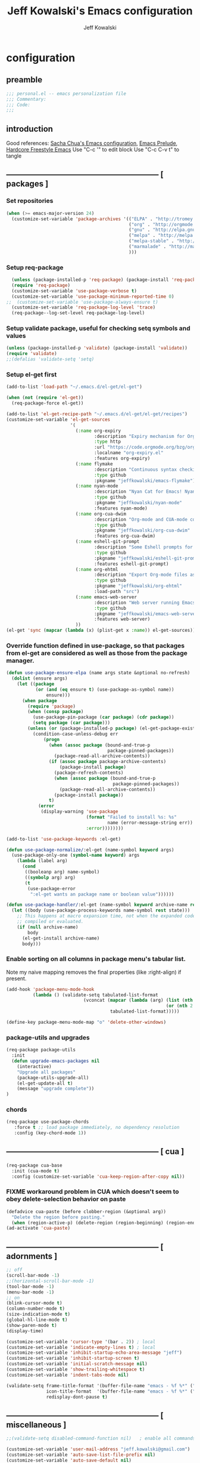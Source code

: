 #+TITLE: Jeff Kowalski's Emacs configuration
#+AUTHOR: Jeff Kowalski
#+PROPERTY: header-args :tangle yes :comments org
#+OPTIONS: toc:4 h:4
* configuration
** preamble
#+BEGIN_SRC emacs-lisp :comments no :padline no
  ;;; personal.el -- emacs personalization file
  ;;; Commentary:
  ;;; Code:
  ;;;
#+END_SRC
** introduction
Good references: [[https://github.com/sachac/.emacs.d/blob/gh-pages/Sacha.org][Sacha Chua's Emacs configuration]], [[https://github.com/bbatsov/prelude][Emacs Prelude]], [[http://doc.rix.si/org/fsem.html][Hardcore Freestyle Emacs]]
Use "C-c '" to edit block
Use "C-c C-v t" to tangle
** ----------------------------------------------------------- [ packages ]
*** Set repositories
#+BEGIN_SRC emacs-lisp
  (when (>= emacs-major-version 24)
    (customize-set-variable 'package-archives '(("ELPA" . "http://tromey.com/elpa/")
                                                ("org" . "http://orgmode.org/elpa/")
                                                ("gnu" . "http://elpa.gnu.org/packages/")
                                                ("melpa" . "http://melpa.org/packages/")
                                                ("melpa-stable" . "http://stable.melpa.org/packages/")
                                                ("marmalade" . "http://marmalade-repo.org/packages/")
                                                )))
#+END_SRC
*** Setup req-package
#+BEGIN_SRC emacs-lisp
  (unless (package-installed-p 'req-package) (package-install 'req-package))
  (require 'req-package)
  (customize-set-variable 'use-package-verbose t)
  (customize-set-variable 'use-package-minimum-reported-time 0)
;;  (customize-set-variable 'use-package-always-ensure t)
  (customize-set-variable 'req-package-log-level 'trace)
  (req-package--log-set-level req-package-log-level)
#+END_SRC
*** Setup validate package, useful for checking setq symbols and values
#+BEGIN_SRC emacs-lisp
  (unless (package-installed-p 'validate) (package-install 'validate))
  (require 'validate)
  ;;(defalias 'validate-setq 'setq)
#+END_SRC
*** Setup el-get first
#+BEGIN_SRC emacs-lisp
  (add-to-list 'load-path "~/.emacs.d/el-get/el-get")

  (when (not (require 'el-get))
    (req-package-force el-get))

  (add-to-list 'el-get-recipe-path "~/.emacs.d/el-get/el-get/recipes")
  (customize-set-variable 'el-get-sources
                          '(
                            (:name org-expiry
                                   :description "Expiry mechanism for Org entries"
                                   :type http
                                   :url "https://code.orgmode.org/bzg/org-mode/raw/master/contrib/lisp/org-expiry.el"
                                   :localname "org-expiry.el"
                                   :features org-expiry)
                            (:name flymake
                                   :description "Continuous syntax checking for Emacs"
                                   :type github
                                   :pkgname "jeffkowalski/emacs-flymake")
                            (:name nyan-mode
                                   :description "Nyan Cat for Emacs! Nyanyanyanyanyanyanyanyanyan!"
                                   :type github
                                   :pkgname "jeffkowalski/nyan-mode"
                                   :features nyan-mode)
                            (:name org-cua-dwim
                                   :description "Org-mode and CUA-mode compatibility layer"
                                   :type github
                                   :pkgname "jeffkowalski/org-cua-dwim"
                                   :features org-cua-dwim)
                            (:name eshell-git-prompt
                                   :description "Some Eshell prompts for Git users"
                                   :type github
                                   :pkgname "jeffkowalski/eshell-git-prompt"
                                   :features eshell-git-prompt)
                            (:name org-ehtml
                                   :description "Export Org-mode files as editable web pages"
                                   :type github
                                   :pkgname "jeffkowalski/org-ehtml"
                                   :load-path "src")
                            (:name emacs-web-server
                                   :description "Web server running Emacs Lisp handlers"
                                   :type github
                                   :pkgname "jeffkowalski/emacs-web-server"
                                   :features web-server)
                            ))
  (el-get 'sync (mapcar (lambda (x) (plist-get x :name)) el-get-sources))
#+END_SRC

*** Override function defined in use-package, so that packages from el-get are considered as well as those from the package manager.
#+BEGIN_SRC emacs-lisp
  (defun use-package-ensure-elpa (name args state &optional no-refresh)
    (dolist (ensure args)
      (let ((package
             (or (and (eq ensure t) (use-package-as-symbol name))
                 ensure)))
        (when package
          (require 'package)
          (when (consp package)
            (use-package-pin-package (car package) (cdr package))
            (setq package (car package)))
          (unless (or (package-installed-p package) (el-get-package-exists-p package))
            (condition-case-unless-debug err
                (progn
                  (when (assoc package (bound-and-true-p
                                        package-pinned-packages))
                    (package-read-all-archive-contents))
                  (if (assoc package package-archive-contents)
                      (package-install package)
                    (package-refresh-contents)
                    (when (assoc package (bound-and-true-p
                                          package-pinned-packages))
                      (package-read-all-archive-contents))
                    (package-install package))
                  t)
              (error
               (display-warning 'use-package
                                (format "Failed to install %s: %s"
                                        name (error-message-string err))
                                :error))))))))

  (add-to-list 'use-package-keywords :el-get)

  (defun use-package-normalize/:el-get (name-symbol keyword args)
    (use-package-only-one (symbol-name keyword) args
      (lambda (label arg)
        (cond
         ((booleanp arg) name-symbol)
         ((symbolp arg) arg)
         (t
          (use-package-error
           ":el-get wants an package name or boolean value"))))))

  (defun use-package-handler/:el-get (name-symbol keyword archive-name rest state)
    (let ((body (use-package-process-keywords name-symbol rest state)))
      ;; This happens at macro expansion time, not when the expanded code is
      ;; compiled or evaluated.
      (if (null archive-name)
          body
        (el-get-install archive-name)
        body)))
#+END_SRC

*** Enable sorting on all columns in package menu's tabular list.
Note my naive mapping removes the final properties (like :right-align) if present.
#+BEGIN_SRC emacs-lisp
  (add-hook 'package-menu-mode-hook
            (lambda () (validate-setq tabulated-list-format
                               (vconcat (mapcar (lambda (arg) (list (nth 0 arg) (nth 1 arg)
                                                              (or (nth 2 arg) t)))
                                         tabulated-list-format)))))

  (define-key package-menu-mode-map "o" 'delete-other-windows)
#+END_SRC
*** package-utils and upgrades
#+BEGIN_SRC emacs-lisp
  (req-package package-utils
    :init
    (defun upgrade-emacs-packages nil
      (interactive)
      "Upgrade all packages"
      (package-utils-upgrade-all)
      (el-get-update-all t)
      (message "upgrade complete"))
  )
#+END_SRC
*** chords
#+BEGIN_SRC emacs-lisp
  (req-package use-package-chords
     :force t ;; load package immediately, no dependency resolution
     :config (key-chord-mode 1))
#+END_SRC
** ----------------------------------------------------------- [ cua ]
#+BEGIN_SRC emacs-lisp
  (req-package cua-base
    :init (cua-mode t)
    :config (customize-set-variable 'cua-keep-region-after-copy nil))
#+END_SRC

*** FIXME workaround problem in CUA which doesn't seem to obey delete-selection behavior on paste
#+BEGIN_SRC emacs-lisp
  (defadvice cua-paste (before clobber-region (&optional arg))
    "Delete the region before pasting."
    (when (region-active-p) (delete-region (region-beginning) (region-end))))
  (ad-activate 'cua-paste)
#+END_SRC
** ----------------------------------------------------------- [ adornments ]
#+BEGIN_SRC emacs-lisp
  ;; off
  (scroll-bar-mode -1)
  ;;(horizontal-scroll-bar-mode -1)
  (tool-bar-mode -1)
  (menu-bar-mode -1)
  ;; on
  (blink-cursor-mode t)
  (column-number-mode t)
  (size-indication-mode t)
  (global-hl-line-mode t)
  (show-paren-mode t)
  (display-time)

  (customize-set-variable 'cursor-type '(bar . 2)) ; local
  (customize-set-variable 'indicate-empty-lines t) ; local
  (customize-set-variable 'inhibit-startup-echo-area-message "jeff")
  (customize-set-variable 'inhibit-startup-screen t)
  (customize-set-variable 'initial-scratch-message nil)
  (customize-set-variable 'show-trailing-whitespace t)
  (customize-set-variable 'indent-tabs-mode nil)

  (validate-setq frame-title-format '(buffer-file-name "emacs - %f %*" ("%b %*"))
                 icon-title-format  '(buffer-file-name "emacs - %f %*" ("%b %*"))
                 redisplay-dont-pause t)
#+END_SRC
** ----------------------------------------------------------- [ miscellaneous ]
#+BEGIN_SRC emacs-lisp
  ;;(validate-setq disabled-command-function nil)   ; enable all commands

  (customize-set-variable 'user-mail-address "jeff.kowalski@gmail.com")
  (customize-set-variable 'auto-save-list-file-prefix nil)
  (customize-set-variable 'auto-save-default nil)
  (customize-set-variable 'kill-whole-line t)
  (customize-set-variable 'make-backup-files nil)
  (customize-set-variable 'help-window-select t)
  (customize-set-variable 'enable-recursive-minibuffers t)
  (customize-set-variable 'password-cache-expiry 900)
  (customize-set-variable 'browse-url-mailto-function nil)

   ;; hide trailing whitespaces in some programming modes:
   (mapc (lambda (hook)
           (add-hook hook (lambda ()
                            (validate-setq show-trailing-whitespace nil))))
         '(eshell-mode-hook term-mode-hook))
#+END_SRC
*** auto-revert
#+BEGIN_SRC emacs-lisp
  (req-package autorevert
    :diminish "αΡ"
    :init
    (auto-revert-mode 1)
    (global-auto-revert-mode 1)
    :config
    (customize-set-variable 'global-auto-revert-non-file-buffers t)
    (customize-set-variable 'auto-revert-use-notify nil)
    (customize-set-variable 'auto-revert-interval 1))
#+END_SRC
*** editorconfig
#+BEGIN_SRC emacs-lisp
  (req-package editorconfig
    :diminish "")
#+END_SRC
*** clang-format
#+BEGIN_SRC emacs-lisp
  (req-package clang-format
    :bind (("C-M-\\" . clang-format-buffer))
    :config (customize-set-variable 'clang-format-executable "clang-format-3.8"))
#+END_SRC
*** cperl mode
#+BEGIN_SRC emacs-lisp
  (req-package cperl-mode
    :init (defalias 'perl-mode 'cperl-mode))
#+END_SRC
*** compile
#+BEGIN_SRC emacs-lisp
  (req-package compile
    :bind (("<f5>" . recompile)))
#+END_SRC
*** doc view
#+BEGIN_SRC emacs-lisp
  (req-package doc-view
    :config
    (customize-set-variable 'doc-view-ghostscript-options
                            '("-dMaxBitmap=2147483647" "-dSAFER" "-dNOPAUSE" "-sDEVICE=png16m" "-dTextAlphaBits=4" "-dBATCH" "-dGraphicsAlphaBits=4" "-dQUIET"))
    (customize-set-variable 'doc-view-resolution 300))
#+END_SRC
*** fish mode
#+BEGIN_SRC emacs-lisp
  (req-package fish-mode)
#+END_SRC
*** make mode
#+BEGIN_SRC emacs-lisp
  (req-package make-mode
    ;; re-tabbing during whitespace-cleanup would kill makefiles
    :config
    (add-hook 'makefile-mode-hook
              (lambda () (remove-hook 'before-save-hook 'whitespace-cleanup t))))
#+END_SRC
*** whitespace
#+BEGIN_SRC emacs-lisp
  (defun modi/just-one-space-post-kill-word (&rest _)
    "Function to manage white space after `kill-word' operations.

  1. If point is at the beginning of the line after possibly some white space,
     remove that white space and re-indent that line.
  2. If there is space before or after the point, ensure that there is only
     one white space around the point.
  3. Otherwise, do nothing.

  During the whole operation do not change the point position with respect to the
  surrounding white space.

  abc|   def  ghi <-- point on the left of white space after 'abc'
  abc| ghi        <-- point still before white space after calling this function
  abc   |def  ghi <-- point on the right of white space before 'def'
  abc |ghi        <-- point still after white space after calling this function."
    (save-excursion ; maintain the initial position of the pt with respect to space
      (cond ((looking-back "^ *") ; remove extra space at beginning of line
             (just-one-space 0)
             (indent-according-to-mode))
            ((or (looking-at   " ")
                 (looking-back " ")) ; adjust space only if it exists
             (just-one-space 1))
            (t ; do nothing otherwise, includes case where the point is at EOL
             ))))
  ;; Delete extra horizontal white space after `kill-word' and `backward-kill-word'
  (advice-add 'kill-word :after #'modi/just-one-space-post-kill-word)
#+END_SRC

** ----------------------------------------------------------- [ emacs prelude ]
#+BEGIN_SRC emacs-lisp
  (req-package prelude-mode
    :diminish (prelude-mode . " π")
    :defines (prelude-mode-map)
    :config
    ;; fix keyboard behavior on terminals that send ^[O{ABCD} for arrows
    (defvar ALT-O-map (make-sparse-keymap) "ALT-O keymap.")
    (define-key prelude-mode-map (kbd "M-O") ALT-O-map))

  (req-package prelude-programming
    :config
    (add-hook 'prelude-prog-mode-hook
              (lambda ()
                (guru-mode -1)
                (whitespace-mode -1)) t))
#+END_SRC
** ----------------------------------------------------------- [ keyboard macros ]
#+BEGIN_SRC emacs-lisp
  (defvar defining-key)

  (defun end-define-macro-key nil
    "Ends the current macro definition."
    (interactive)
    (end-kbd-macro nil)
    (global-set-key defining-key last-kbd-macro)
    (global-set-key [f8] 'define-macro-key))

  (defun define-macro-key (key)
    "Bind a set of keystrokes to a single KEY."
    (interactive "kKey to define: ")
    (setq defining-key key)
    (global-set-key [f8] 'end-define-macro-key)
    (start-kbd-macro nil))

  (global-set-key (kbd "<f8>")            'define-macro-key)
#+END_SRC
** ----------------------------------------------------------- [ smartparens ]
#+BEGIN_SRC emacs-lisp
  (req-package smartparens
    :diminish " Φ"
    :config
    (define-key smartparens-strict-mode-map (kbd "M-<delete>")    'sp-unwrap-sexp)
    (define-key smartparens-strict-mode-map (kbd "M-<backspace>") 'sp-backward-unwrap-sexp))
#+END_SRC
** ----------------------------------------------------------- [ registers ]
Registers allow you to jump to a file or other location quickly.
To jump to a register, use C-x r j followed by the letter of the register.
#+BEGIN_SRC emacs-lisp
  (mapc
   (lambda (r)
     (set-register (car r) (cons 'file (cdr r))))
   '((?p . "~/.emacs.d/personal/personal.org")
     (?i . "~/Dropbox/sync-linux/installation.txt")
     (?j . "~/Dropbox/workspace/org/journal.org")
     (?c . "~/.emacs.d/personal/custom.el")
     (?f . "~/.config/fish/config.fish")
     (?m . "~/Dropbox/sync-linux/mac_addrs.org")
     (?z . "~/.zshrc")
     (?s . "~/Dropbox/workspace/sauron/sauron.rb")))
#+END_SRC
** ----------------------------------------------------------- [ shell / eshell ]
#+BEGIN_SRC emacs-lisp
  (req-package eshell
    :config
    (add-hook 'emacs-startup-hook
              (lambda ()
                (let ((default-directory (getenv "HOME")))
                  (command-execute 'eshell)
                  (bury-buffer))))

    ;; Visual commands are commands which require a proper terminal.
    ;; eshell will run them in a term buffer when you invoke them.
    (customize-set-variable 'eshell-visual-commands
                   '("less" "tmux" "htop" "top" "bash" "zsh" "fish"))
    (customize-set-variable 'eshell-visual-subcommands
                   '(("git" "log" "l" "diff" "show"))))

  (req-package eshell-git-prompt
    :require eshell
    :config
    (set-fontset-font t 'unicode "PowerlineSymbols" nil 'prepend))
#+END_SRC
** ----------------------------------------------------------- [ multi-term ]
#+BEGIN_SRC emacs-lisp
  (req-package multi-term
    :bind* (("C-c t" . multi-term-dedicated-toggle))
    :config
    (customize-set-variable 'multi-term-dedicated-close-back-to-open-buffer-p t)
    (customize-set-variable 'multi-term-dedicated-select-after-open-p t)
    (customize-set-variable 'multi-term-program-switches "--login")
    (bind-key "C-c t" 'multi-term-dedicated-toggle prelude-mode-map))
#+END_SRC
** ----------------------------------------------------------- [ undo-tree ]
#+BEGIN_SRC emacs-lisp
  (req-package undo-tree
    :diminish " τ"
    :bind* (("C-z" . undo-tree-undo))
    :init (global-undo-tree-mode))
#+END_SRC
** ----------------------------------------------------------- [ image+ ]
#+BEGIN_SRC emacs-lisp
  (req-package image+
    :config
    (imagex-global-sticky-mode)
    (imagex-auto-adjust-mode)
    (let ((map imagex-sticky-mode-map))
      (define-key map "+" 'imagex-sticky-zoom-in)
      (define-key map "-" 'imagex-sticky-zoom-out)
      (define-key map "l" 'imagex-sticky-rotate-left)
      (define-key map "r" 'imagex-sticky-rotate-right)
      (define-key map "m" 'imagex-sticky-maximize)
      (define-key map "o" 'imagex-sticky-restore-original)
      (define-key map "\C-x\C-s" 'imagex-sticky-save-image)))
#+END_SRC
** ----------------------------------------------------------- [ cmake ]
#+BEGIN_SRC emacs-lisp
  (req-package cmake-mode
    :config (add-hook 'cmake-mode-hook
                      (lambda () (customize-set-variable 'cmake-tab-width 4))))

  (req-package cmake-ide ; https://github.com/atilaneves/cmake-ide
    :require rtags       ; https://github.com/Andersbakken/rtags
    :config (cmake-ide-setup))
#+END_SRC
** ----------------------------------------------------------- [ dired ]
#+BEGIN_SRC emacs-lisp
  (req-package dired-single
    :require (autorevert dired)
    :config
    (customize-set-variable 'font-lock-maximum-decoration (quote ((dired-mode) (t . t))))
    (customize-set-variable 'dired-omit-files (concat dired-omit-files "\\."))
    (add-hook 'dired-mode-hook (lambda () (dired-omit-mode)))
    (define-key dired-mode-map [return] 'dired-single-buffer)
    (define-key dired-mode-map [down-mouse-1] 'dired-single-buffer-mouse)
    (define-key dired-mode-map [^]
      (lambda ()
        (dired-single-buffer ".."))))
#+END_SRC
** ----------------------------------------------------------- [ smex ]
#+BEGIN_SRC emacs-lisp
  (req-package smex ; remember recently and most frequently used commands
    :config
    (setq smex-save-file (expand-file-name ".smex-items" prelude-savefile-dir)))
#+END_SRC
** ----------------------------------------------------------- [ ivy/counsel/swiper ]
#+BEGIN_SRC emacs-lisp
  (req-package ivy
    :diminish ((counsel-mode . "")
               (ivy-mode . ""))
    :init (counsel-mode 1)
    ;; Use Enter on a directory to navigate into the directory, not open it with dired
    :bind (:map ivy-minibuffer-map ("RET" . ivy-alt-done)))
#+END_SRC
** ----------------------------------------------------------- [ ruby ]
*** ruby-tools
#+BEGIN_SRC emacs-lisp
  (req-package ruby-tools
    :diminish " ρ")
#+END_SRC
*** rbenv
#+BEGIN_SRC emacs-lisp
  (req-package rbenv
    :config
    (validate-setq rbenv-executable (concat (getenv "HOME") "/.linuxbrew/bin/rbenv"))
    (customize-set-variable 'rbenv-show-active-ruby-in-modeline nil)
    (global-rbenv-mode))
#+END_SRC
*** inf-ruby
#+BEGIN_SRC emacs-lisp
  (req-package inf-ruby
    :require rbenv
    :config (customize-set-variable 'inf-ruby-default-implementation "pry"))
#+END_SRC
*** robe
#+BEGIN_SRC emacs-lisp
  (req-package robe
    :require (company inf-ruby)
    :config
    (add-hook 'ruby-mode-hook 'robe-mode)
    (eval-after-load 'company '(push 'company-robe company-backends))
    ;; (add-hook 'robe-mode-hook 'ac-robe-setup)
    ;; (defadvice inf-ruby-console-auto (before activate-rvm-for-robe activate) (rvm-activate-corresponding-ruby))
    )
#+END_SRC
*** rubocop
#+BEGIN_SRC emacs-lisp
(req-package rubocop
  (add-hook 'ruby-mode-hook 'rubocop-mode))
#+END_SRC

** ----------------------------------------------------------- [ realgud ]
#+BEGIN_SRC emacs-lisp
(req-package realgud)
(req-package realgud-pry
  :require realgud)
(req-package realgud-byebug
  :require realgud)
#+END_SRC
** ----------------------------------------------------------- [ time ]
#+BEGIN_SRC emacs-lisp
  (req-package time
    :disabled t
    :config
    (customize-set-variable 'display-time-world-list '(("America/Los_Angeles" "Berkeley")
                                                       ("America/New_York" "New York")
                                                       ("UTC" "UTC")
                                                       ("Europe/London" "London")
                                                       ("Asia/Calcutta" "India")
                                                       ("Asia/Shanghai" "China")))
    (global-set-key (kbd "<f9> C") 'helm-world-time))
#+END_SRC
** ----------------------------------------------------------- [ sunshine ]
#+BEGIN_SRC emacs-lisp
  (req-package sunshine
    :config
    (customize-set-variable 'sunshine-location "Lafayette, California")
    (customize-set-variable 'sunshine-show-icons t)
    (customize-set-variable 'sunshine-units 'imperial)
    (global-set-key (kbd "<f9> w") 'sunshine-forecast)
    (global-set-key (kbd "<f9> W") 'sunshine-quick-forecast))
#+END_SRC
** ----------------------------------------------------------- [ company ]
#+BEGIN_SRC emacs-lisp
  (req-package company
    :diminish " Ψ"
    :config
    (customize-set-variable 'company-auto-complete 'company-explicit-action-p)
    (customize-set-variable 'company-idle-delay 0.5)
    (add-to-list 'company-backends 'company-dabbrev t)
    (add-to-list 'company-backends 'company-ispell t)
    (add-to-list 'company-backends 'company-files t)
    (add-to-list 'company-transformers 'company-sort-by-occurrence))

  (defun my-pcomplete-capf ()
    "Org-mode completions."
    (add-hook 'completion-at-point-functions 'pcomplete-completions-at-point nil t))
  (add-hook 'org-mode-hook 'my-pcomplete-capf)
#+END_SRC
** ----------------------------------------------------------- [ tramp ]
#+BEGIN_SRC emacs-lisp
  ;; disable version control checks
  (customize-set-variable 'vc-ignore-dir-regexp
        (format "\\(%s\\)\\|\\(%s\\)"
                vc-ignore-dir-regexp
                tramp-file-name-regexp))
#+END_SRC
** ----------------------------------------------------------- [ ido ]
#+BEGIN_SRC emacs-lisp
  (req-package ido
    :config
    (customize-set-variable 'ido-everywhere nil)
    (add-hook 'ido-minibuffer-setup-hook
              (lambda ()
                ;; Locally disable 'truncate-lines'
                (set (make-local-variable 'truncate-lines) nil)))
    (add-hook 'ido-setup-hook
              (lambda ()
                ;; Display ido results vertically, rather than horizontally:
                (customize-set-variable 'ido-decorations (quote ("\n-> "
                                                                 ""
                                                                 "\n   "
                                                                 "\n   ..."
                                                                 "[" "]"
                                                                 " [No match]"
                                                                 " [Matched]"
                                                                 " [Not readable]"
                                                                 " [Too big]"
                                                                 " [Confirm]")))
                ;;eg. allows "bgorg" to match file "begin.org"
                (customize-set-variable 'ido-enable-flex-matching t)
                (define-key ido-completion-map (kbd "<up>")   'ido-prev-match)
                (define-key ido-completion-map (kbd "<down>") 'ido-next-match))))
#+END_SRC
** ----------------------------------------------------------- [ magit ]
#+BEGIN_SRC emacs-lisp
  (req-package magit
    :diminish "ma"
    :config (customize-set-variable 'magit-diff-arguments '("--ignore-all-space" "--stat" "--no-ext-diff"))) ; ignore whitespace
#+END_SRC
** ----------------------------------------------------------- [ ibuffer ]
#+BEGIN_SRC emacs-lisp
  ;; *Nice* buffer switching
  (req-package ibuffer
    :require ibuf-ext
    :bind ("C-x C-b" . ibuffer)
    :config
    (customize-set-variable 'ibuffer-show-empty-filter-groups nil)
    (customize-set-variable 'ibuffer-saved-filter-groups
                   '(("default"
                      ("version control" (or (mode . svn-status-mode)
                                             (mode . svn-log-edit-mode)
                                             (mode . magit-mode)
                                             (mode . magit-status-mode)
                                             (mode . magit-commit-mode)
                                             (mode . magit-log-edit-mode)
                                             (mode . magit-log-mode)
                                             (mode . magit-reflog-mode)
                                             (mode . magit-stash-mode)
                                             (mode . magit-diff-mode)
                                             (mode . magit-wazzup-mode)
                                             (mode . magit-branch-manager-mode)
                                             (name . "^\\*svn-")
                                             (name . "^\\*vc\\*$")
                                             (name . "^\\*Annotate")
                                             (name . "^\\*git-")
                                             (name . "^\\*magit")
                                             (name . "^\\*vc-")))
                      ("emacs" (or (name . "^\\*scratch\\*$")
                                   (name . "^\\*Messages\\*$")
                                   (name . "^\\*Warnings\\*$")
                                   (name . "^TAGS\\(<[0-9]+>\\)?$")
                                   (mode . help-mode)
                                   (mode . package-menu-mode)
                                   (name . "^\\*Apropos\\*$")
                                   (name . "^\\*info\\*$")
                                   (name . "^\\*Occur\\*$")
                                   (name . "^\\*grep\\*$")
                                   (name . "^\\*Compile-Log\\*$")
                                   (name . "^\\*Backtrace\\*$")
                                   (name . "^\\*Process List\\*$")
                                   (name . "^\\*gud\\*$")
                                   (name . "^\\*Man")
                                   (name . "^\\*WoMan")
                                   (name . "^\\*Kill Ring\\*$")
                                   (name . "^\\*Completions\\*$")
                                   (name . "^\\*tramp")
                                   (name . "^\\*Shell Command Output\\*$")
                                   (name . "^\\*compilation\\*$")))
                      ("helm" (or (mode . helm-mode)
                                  (name . "^\\*helm[- ]")
                                  (name . "^\\*Debug Helm Log\\*$")))
                      ("shell" (or (name . "^\\*shell\\*$")
                                   (name . "^\\*ansi-term\\*$")
                                   (name . "^\\*terminal<\d+>\\*$")
                                   (name . "^\\*eshell\\*$")))
                      ("emacs source" (or (mode . emacs-lisp-mode)
                                          (filename . "/Applications/Emacs.app")
                                          (filename . "/bin/emacs")))
                      ("agenda" (or (name . "^\\*Calendar\\*$")
                                    (name . "^diary$")
                                    (name . "^\\*Agenda")
                                    (name . "^\\*org-")
                                    (name . "^\\*Org")
                                    (mode . org-mode)
                                    (mode . muse-mode)))
                      ("latex" (or (mode . latex-mode)
                                   (mode . LaTeX-mode)
                                   (mode . bibtex-mode)
                                   (mode . reftex-mode)))
                      ("dired" (or (mode . dired-mode))))))
    (add-hook 'ibuffer-hook (lambda () (ibuffer-switch-to-saved-filter-groups "default")))

    (defadvice ibuffer-generate-filter-groups (after reverse-ibuffer-groups () activate)
      "Order ibuffer filter groups so the order is : [Default], [agenda], [Emacs]."
      (setq ad-return-value (nreverse ad-return-value))))
#+END_SRC
** ----------------------------------------------------------- [ ace-window ]
#+BEGIN_SRC emacs-lisp
  (req-package ace-window
    :config '(customize-set-variable aw-scope 'frame))
#+END_SRC
** ----------------------------------------------------------- [ abbrev ]
#+BEGIN_SRC emacs-lisp
  (req-package abbrev
    :diminish ""
    :require key-chord
    :init (abbrev-mode +1)
    :config
    (defun endless/ispell-word-then-abbrev (p)
      "Call `ispell-word', then create an abbrev for it.
  With prefix P, create local abbrev. Otherwise it will
  be global."
      (interactive "P")
      (let (bef aft)
        (save-excursion
          (while (progn
                   (backward-word)
                   (and (setq bef (thing-at-point 'word))
                        (not (ispell-word nil 'quiet)))))
          (setq aft (thing-at-point 'word)))
        (when (and aft bef (not (equal aft bef)))
          (setq aft (downcase aft))
          (setq bef (downcase bef))
          (define-abbrev
            (if p local-abbrev-table global-abbrev-table)
            bef aft)
          (message "\"%s\" now expands to \"%s\" %sally"
                   bef aft (if p "loc" "glob")))))
    (customize-set-variable 'abbrev-file-name "~/.abbrev_defs")
    (customize-set-variable 'save-abbrevs 'silently)
    (key-chord-define-global "sx" 'endless/ispell-word-then-abbrev))
#+END_SRC
** ----------------------------------------------------------- [ org ]
#+BEGIN_SRC emacs-lisp
(req-package org
  :diminish "Ο"
  ;;    :loader :elpa
  ;; NOTE: org must be manually installed from elpa / gnu since it's
  ;; require'd from init.el in order to tangle personal.org
  :bind  (("C-c l" . org-store-link)
          ("C-c b" . org-iswitchb))

  :config
  (customize-set-variable 'org-directory "~/Dropbox/workspace/org/")
  ;; (customize-set-variable 'org-replace-disputed-keys t) ; org-CUA-compatible
  (customize-set-variable 'org-log-into-drawer t)
  (customize-set-variable 'org-support-shift-select 'always)
  (customize-set-variable 'org-default-notes-file (concat org-directory "refile.org"))
  (customize-set-variable 'org-refile-targets '(("tasks.org" :regexp . "RECURRING\\|SINGLETON")))
  (customize-set-variable 'org-modules '(org-docview org-info org-habit))
  (customize-set-variable 'org-startup-indented t)
  (customize-set-variable 'org-enforce-todo-dependencies t)
  (customize-set-variable 'org-confirm-elisp-link-function nil)
  (customize-set-variable 'org-src-window-setup 'current-window)

  (org-babel-do-load-languages
   'org-babel-load-languages '((shell . t)
                               (ruby . t)
                               (dot . t)
                               (latex . t)
                               (gnuplot . t)
                               (emacs-lisp . t)))

  ;; Let's have pretty source code blocks
  (setq org-edit-src-content-indentation 0
        org-src-tab-acts-natively t
        org-src-fontify-natively t
        org-confirm-babel-evaluate nil)

  (add-hook 'org-mode-hook (lambda () (auto-revert-mode 1)))
  (defun jeff/org-add-ids-to-headlines-in-file ()
    "Add ID properties to all headlines in the current file which do not already have one."
    (interactive)
    (org-map-entries 'org-id-get-create))
  ;; (add-hook 'org-mode-hook
  ;;           (lambda ()
  ;;             (add-hook 'before-save-hook 'jeff/org-add-ids-to-headlines-in-file nil 'local)))

  (defun org-check-misformatted-subtree ()
    "Check misformatted entries in the current buffer."
    (interactive)
    (show-all)
    (org-map-entries
     (lambda ()
       (when (and (move-beginning-of-line 2)
                  (not (looking-at org-heading-regexp)))
         (if (or (and (org-get-scheduled-time (point))
                      (not (looking-at (concat "^.*" org-scheduled-regexp))))
                 (and (org-get-deadline-time (point))
                      (not (looking-at (concat "^.*" org-deadline-regexp)))))
             (when (y-or-n-p "Fix this subtree? ")
               (message "Call the function again when you're done fixing this subtree.")
               (recursive-edit))
           (message "All subtrees checked."))))))
)
#+END_SRC
*** org bullets, indent
#+BEGIN_SRC emacs-lisp
    (req-package org-bullets
      :diminish " Οβ"
      :init (add-hook 'org-mode-hook (lambda () (org-bullets-mode 1))))
    (req-package org-indent
      :require org-bullets
      :diminish " Οι")
#+END_SRC
*** ox
#+BEGIN_SRC emacs-lisp
  (req-package ox
    :require org
    :config (validate-setq org-id-locations-file "~/Dropbox/workspace/org/.org-id-locations")
  )
#+END_SRC
*** org habit
#+BEGIN_SRC emacs-lisp
    (req-package org-habit
      :require org
      :config
      (customize-set-variable 'org-habit-following-days 1)
      (customize-set-variable 'org-habit-graph-column 46))
#+END_SRC
*** htmlize
#+BEGIN_SRC emacs-lisp
  (req-package htmlize)
#+END_SRC
*** org agenda
#+BEGIN_SRC emacs-lisp
(req-package org-agenda
  :require (org htmlize)
  :bind (("C-c a" . org-agenda))
  :config
  (customize-set-variable 'org-agenda-files (list (concat org-directory "tasks.org")
                                                  (concat org-directory "sauron.org")
                                                  (concat org-directory "jeff.org")
                                                  (concat org-directory "michelle.org")))
  (customize-set-variable 'org-agenda-tags-column -97)
  (customize-set-variable 'org-agenda-block-separator
                          (let ((retval ""))
                            (dotimes (i (- org-agenda-tags-column)) (setq retval (concat retval "=")))
                            retval))
  (customize-set-variable 'org-agenda-search-headline-for-time nil)
  (customize-set-variable 'org-agenda-window-setup 'current-window)
  (customize-set-variable 'org-agenda-log-mode-items '(clock closed state))
  (customize-set-variable 'org-agenda-dim-blocked-tasks nil) ; much faster!
  (customize-set-variable 'org-agenda-use-tag-inheritance nil)
  (customize-set-variable 'org-priority-faces '((?A . org-warning)))
  (customize-set-variable 'org-agenda-exporter-settings
                          '(
                            ;;(org-agenda-add-entry-text-maxlines 50)
                            ;;(org-agenda-with-colors nil)
                            (org-agenda-write-buffer-name "Agenda")
                            ;;(ps-number-of-columns 2)
                            (ps-landscape-mode nil)
                            (ps-print-color-p (quote black-white))
                            (htmlize-output-type (quote css))))

  (defun my-org-cmp-tag (a b)
    "Compare the tags of A and B, in reverse order."
    (let ((ta (mapconcat 'identity (reverse (get-text-property 1 'tags a)) ":"))
          (tb (mapconcat 'identity (reverse (get-text-property 1 'tags b)) ":")))
      (cond ((and (not ta) (not tb)) nil)
            ((not ta) -1)
            ((not tb) +1)
            ((string-lessp ta tb) -1)
            ((string-lessp tb ta) +1)
            (t nil))))

  (add-hook 'org-finalize-agenda-hook
            (lambda () (remove-text-properties
                        (point-min) (point-max) '(mouse-face t))))
  (add-hook 'org-agenda-mode-hook
            (lambda () (whitespace-mode -1)) t)

  (defun jeff/org-agenda-edit-headline ()
    "Go to the Org-mode file containing the item at point, then mark headline for overwriting."
    (interactive)
    (org-agenda-goto)
    (search-backward (org-get-heading t t))
    (push-mark)
    (goto-char (match-end 0))
    (activate-mark))
  (define-key org-agenda-mode-map (kbd "h") 'jeff/org-agenda-edit-headline)

  (customize-set-variable 'org-agenda-timegrid-use-ampm t)
  (customize-set-variable 'org-agenda-time-grid
                          '((daily weekly today require-timed remove-match)
                            (800 900 1000 1100 1200 1300 1400 1500 1600 1700 1800 1900 2000)
                            "........" "----------------"))

  ;; Remove from agenda time grid lines that are in an appointment The
  ;; agenda shows lines for the time grid. Some people think that these
  ;; lines are a distraction when there are appointments at those
  ;; times. You can get rid of the lines which coincide exactly with the
  ;; beginning of an appointment. Michael Ekstrand has written a piece of
  ;; advice that also removes lines that are somewhere inside an
  ;; appointment: see [[http://orgmode.org/worg/org-hacks.html][Org-hacks]]

  (defun org-time-to-minutes (time)
    "Convert an HHMM time to minutes"
    (+ (* (/ time 100) 60) (% time 100)))

  (defun org-time-from-minutes (minutes)
    "Convert a number of minutes to an HHMM time"
    (+ (* (/ minutes 60) 100) (% minutes 60)))

  (defun org-extract-window (line)
    "Extract start and end times from org entries"
    (let ((start (get-text-property 1 'time-of-day line))
          (dur (get-text-property 1 'duration line)))
      (cond
       ((and start dur)
        (cons start
              (org-time-from-minutes
               (truncate
                (+ dur (org-time-to-minutes start))))))
       (start start)
       (t nil))))

  (defadvice org-agenda-add-time-grid-maybe (around mde-org-agenda-grid-tweakify
                                                    (list ndays todayp))
    (if (member 'remove-match (car org-agenda-time-grid))
        (let* ((windows (delq nil (mapcar 'org-extract-window list)))
               (org-agenda-time-grid
                (list
                 (car org-agenda-time-grid)
                 (remove-if (lambda (time)
                              (find-if (lambda (w)
                                         (if (numberp w)
                                             (equal w time)
                                           (and (>= time (car w))
                                                (< time (cdr w)))))
                                       windows))
                            (cadr org-agenda-time-grid))
                 (caddr org-agenda-time-grid)
                 (cadddr org-agenda-time-grid)
                 )))
          ad-do-it)
      ad-do-it))
  (ad-activate 'org-agenda-add-time-grid-maybe)
  )
#+END_SRC
*** org super agenda
#+BEGIN_SRC emacs-lisp
(req-package org-super-agenda
  :require (org org-agenda)
  :config
  (org-super-agenda-mode +1)
  (customize-set-variable 'org-agenda-custom-commands
                          '(
                            ("z" "Zen View"
                             ((agenda ""  (
                                           (org-agenda-span 3)
                                           (org-agenda-start-on-weekday 0)
                                           (org-agenda-skip-scheduled-if-deadline-is-shown t)
                                           (org-deadline-warning-days 0)
                                           (org-agenda-hide-tags-regexp "^@")
                                           (org-super-agenda-header-separator "")
                                           (org-super-agenda-groups
                                            '((:discard (:todo "DONE" :todo "CANCELED" :todo "SKIP"))
                                              (:name "Calendar"
                                                     :time-grid t)
                                              (:name "Habits"
                                                     :habit t)
                                              (:name "michelle_bowen"
                                                     :tag "michelle_bowen")
                                              (:name "@calls"
                                                     :tag "@calls")
                                              (:name "@errands"
                                                     :tag "@errands")
                                              (:name "@home"
                                                     :tag "@home")
                                              (:name "@quicken"
                                                     :tag "@quicken")
                                              (:name "@waiting"
                                                     :tag "@waiting")
                                              (:name "other" ; "Tasks"
                                                     :anything t)
                                              ))))
                              (agenda "" (
                                          (org-agenda-overriding-header "Unscheduled upcoming deadlines")
                                          (org-agenda-span 1)
                                          (org-agenda-time-grid nil)
                                          (org-deadline-warning-days 365)
                                          (org-agenda-entry-types '(:deadline))
                                          (org-agenda-skip-deadline-prewarning-if-scheduled t)
                                          ))
                              (alltodo "" (
                                           (org-agenda-overriding-header "")
                                           (org-super-agenda-header-separator "")
                                           (org-agenda-hide-tags-regexp "^@")
                                           (org-agenda-prefix-format "  %-10T %t")
                                           (org-agenda-cmp-user-defined 'my-org-cmp-tag)
                                           (org-agenda-sorting-strategy '(priority-down tag-up user-defined-up alpha-up))
                                           (org-super-agenda-groups
                                            '((:discard (:deadline t :scheduled t))
                                              (:name "Unscheduled no deadline"
                                                     :priority>= "C")
                                              (:name "Someday"
                                                     :priority< "C")
                                              )))))
                             ) ; zen view
                            ))
  )
#+END_SRC
*** origami
#+BEGIN_SRC emacs-lisp
(req-package origami
  :require org-super-agenda
  :bind (:map org-super-agenda-header-map
              ("TAB"  . origami-toggle-node))
  :config
  (add-hook 'org-agenda-mode-hook (lambda () (origami-mode t)) t)
  )
#+END_SRC
*** org clock
#+BEGIN_SRC emacs-lisp
  (req-package org-clock
    :require org
    :config
    (customize-set-variable 'org-clock-into-drawer t)
    (defun jeff/org-mode-ask-effort ()
      "Ask for an effort estimate when clocking in."
      (unless (org-entry-get (point) "Effort")
        (let ((effort
               (completing-read
                "Effort: "
                (org-entry-get-multivalued-property (point) "Effort"))))
          (unless (equal effort "")
            (org-set-property "Effort" effort)))))
    (add-hook 'org-clock-in-prepare-hook 'jeff/org-mode-ask-effort))
#+END_SRC
*** org capture
#+BEGIN_SRC emacs-lisp
(req-package org-capture
  :require (org s)
  :bind (("C-c c" . org-capture))
  :config
  (defun adjust-captured-headline (hl)
    "Fixup headlines for amazon orders"
    (downcase (if (string-match "amazon\\.com order of \\(.+?\\)\\(\\.\\.\\.\\)?\\( has shipped!\\)? :" hl)
                  (let ((item (match-string 1 hl)))
                    (cond ((string-match ":@quicken:" hl) (concat "order of " item " :amazon_visa:@quicken:"))
                          ((string-match ":@waiting:" hl) (concat "delivery of " item " :amazon:@waiting:"))
                          (t hl))
                    )
                hl)))

  (customize-set-variable 'org-capture-templates
                          '(;; template for use by scripts, like entry.html or gmailtender
                            ("b" "entry.html" entry
                             (file+headline (lambda () (concat org-directory "tasks.org")) "SINGLETON")
                             "* TODO %:description\n%:initial\n" :immediate-finish t)
                            ;; template for habits, which include the special property
                            ("h" "habit" entry
                             (file+headline (lambda () (concat org-directory "tasks.org")) "SINGLETON")
                             "* TODO [#C] %?\nSCHEDULED: %(s-replace \">\" \" .+1d/3d>\" \"%t\")\n:PROPERTIES:\n:STYLE: habit\n:END:\n")
                            ;; a journal entry, stored in a datetree
                            ("j" "journal" entry
                             (file+olp+datetree (lambda () (concat org-directory "journal.org")))
                             "** %U %?")
                            ;; standard template, scheduled for today with average priority
                            ("t" "todo" entry
                             (file+headline (lambda () (concat org-directory "tasks.org")) "SINGLETON")
                             "* TODO [#C] %?\nSCHEDULED: %t\n")
                            ;; template for use by capture bookmarklet and emacsclient
                            ;; javascript:capture('@agendas');function enc(s){return encodeURIComponent(typeof(s)=="string"?s.toLowerCase().replace(/"/g, "'"):s);};function capture(context){var re=new RegExp(/(.*) - \S+@gmail.com/);var m=re.exec(document.title);var t=m?m[1]:document.title;javascript:location.href='org-protocol://capture://w/'+encodeURIComponent(location.href)+'/'+enc(t)+' :'+context+':/'+enc(window.getSelection());}
                            ("w" "org-protocol" entry
                             (file+headline (lambda () (concat org-directory "tasks.org")) "SINGLETON")
                             "* TODO [#C] %?%(adjust-captured-headline \"%:description\")\nSCHEDULED: %t\n:PROPERTIES:\n:END:\n%:link\n%:initial\n")))

  (add-hook 'org-capture-prepare-finalize-hook 'org-id-get-create)
  (add-hook 'org-capture-prepare-finalize-hook 'org-expiry-insert-created)

  ;; save all the agenda files after each capture
  (defun my/save-all-agenda-buffers ()
    "Function used to save all agenda buffers that are currently open, based on `org-agenda-files'."
    (interactive)
    (save-current-buffer
      (dolist (buffer (buffer-list t))
        (set-buffer buffer)
        (when (member (buffer-file-name)
                      (mapcar 'expand-file-name (org-agenda-files t)))
          (save-buffer)))))
  (add-hook 'org-capture-after-finalize-hook 'my/save-all-agenda-buffers))
#+END_SRC
*** org protocol
#+BEGIN_SRC emacs-lisp
(req-package org-protocol
  :require org-capture
  :config
  ;; We're overriding this function to get rid of the raise-window at the end,
  ;; which would switch desktops.
  (defun org-protocol-do-capture (info)
    "Perform the actual capture based on INFO."
    (let* ((temp-parts (org-protocol-parse-parameters info))
           (parts
            (cond
             ((and (listp info) (symbolp (car info))) info)
             ((= (length (car temp-parts)) 1) ;; First parameter is exactly one character long
              (org-protocol-assign-parameters temp-parts '(:template :url :title :body)))
             (t
              (org-protocol-assign-parameters temp-parts '(:url :title :body)))))
           (template (or (plist-get parts :template)
                         org-protocol-default-template-key))
           (url (and (plist-get parts :url) (org-protocol-sanitize-uri (plist-get parts :url))))
           (type (and url (if (string-match "^\\([a-z]+\\):" url)
                              (match-string 1 url))))
           (title (or (plist-get parts :title) ""))
           (region (or (plist-get parts :body) ""))
           (orglink (if url
                        (org-make-link-string
                         url (if (string-match "[^[:space:]]" title) title url))
                      title))
           (org-capture-link-is-already-stored t)) ;; avoid call to org-store-link
      (setq org-stored-links
            (cons (list url title) org-stored-links))
      (org-store-link-props :type type
                            :link url
                            :description title
                            :annotation orglink
                            :initial region
                            :query parts)
      ;; (raise-frame)
      (funcall 'org-capture nil template)))
  )
#+END_SRC
*** org capture pop frame
#+BEGIN_SRC emacs-lisp
(req-package org-capture-pop-frame
  :config
  (customize-set-variable 'ocpf-frame-parameters
                          '((name . "org-capture-pop-frame")
                            (width . 132)
                            (height . 14)
                            (tool-bar-lines . 0)
                            (menu-bar-lines . 0)))
  )
#+END_SRC
*** org cua dwim
#+BEGIN_SRC emacs-lisp
  (req-package org-cua-dwim
    :el-get t
    :require (cua-base org)
    :init (org-cua-dwim-activate))
#+END_SRC
*** org expiry
#+BEGIN_SRC emacs-lisp
  (req-package org-expiry
    :el-get t
    :config
    (org-expiry-insinuate)
    (customize-set-variable 'org-expiry-inactive-timestamps t))          ; don't have everything in the agenda view
#+END_SRC
*** org plot
#+begin_src emacs-lisp
  (req-package org-plot
    :require gnuplot-mode)
#+end_src
** ----------------------------------------------------------- [ org-ehtml ]
#+BEGIN_SRC emacs-lisp
  (req-package web-server)

  (req-package org-ehtml
    :el-get t
    :require (org web-server)
    :config
    (validate-setq org-ehtml-allow-agenda t)
    (customize-set-variable 'org-ehtml-everything-editable t)
    (customize-set-variable 'org-ehtml-docroot (expand-file-name "~/Dropbox/workspace/org"))

    (defun pre-adjust-agenda-for-html nil
      "Adjust agenda buffer before htmlize.
  Adds a link overlay to be intercepted by post-adjust-agenda-for-html."
      (goto-char (point-min))
      (let (marker id)
        (while (not (eobp))
          (cond
           ((setq marker (or (get-text-property (point) 'org-hd-marker)
                             (get-text-property (point) 'org-marker)))
            (when (and (setq id (org-id-get marker))
                       (let ((case-fold-search nil))
                         (re-search-forward (get-text-property (point) 'org-not-done-regexp)
                                            (point-at-eol) t)))
              (htmlize-make-link-overlay (match-beginning 0) (match-end 0) (concat "todo:" id)))
            ))
          (beginning-of-line 2))))
    (add-hook 'htmlize-before-hook 'pre-adjust-agenda-for-html)

    (defun post-adjust-agenda-for-html nil
      "Adjust agenda buffer after htmlize.
  Intercept link overlay from pre-adjust-agenda-for-html, and
  convert to call to javascript function."
      (goto-char (point-min))
      (search-forward "</head>")
      (beginning-of-line)
      (insert "
      <script src=\"http://code.jquery.com/jquery-1.10.2.min.js\"></script>
      <script>
          function todo (id) {
            var xurl   = 'todo/' + id;

            $.ajax({
                url: xurl
            }).success(function() {
                $('#message').text('done ' + xurl).show().fadeOut(1000);
            }).fail(function(jqXHR, textStatus) {
                $('#message').text('failed ' + xurl + ': ' + textStatus).show().fadeOut(5000);
                return false;
            });
          }
      </script>
  ")
      (search-forward "<body>")
      (beginning-of-line 2)
      (insert "    <span id=\"message\"></span>")
      (while (re-search-forward "<a href=\"todo:\\(.*\\)\">\\(.*\\)</a>" nil t)
        (replace-match "<a href='' onclick='todo(\"\\1\");'>\\2</a>")))
    (add-hook 'htmlize-after-hook 'post-adjust-agenda-for-html)

    (defun jeff/capture-handler (request)
      "Handle REQUEST objects meant for 'org-capture'.
  GET header should contain a path in form '/capture/KEY/LINK/TITLE/BODY'."
      (with-slots (process headers) request
        (let ((path (cdr (assoc :GET headers))))
          (if (string-match "/capture:?/\\(.*\\)" path)
              (progn
                (org-protocol-capture (match-string 1 path))
                (ws-response-header process 200))
            (ws-send-404 process)))))

    (defun jeff/todo-handler (request)
      "Handle REQUEST objects meant for 'org-todo'.
  GET header should contain a path in form '/todo/ID'."
      (with-slots (process headers) request
        (let ((path (cdr (assoc :GET headers))))
          (if (string-match "/todo:?/\\(.*\\)" path)
              (let* ((id (match-string 1 path))
                     (m (org-id-find id 'marker)))
                (when m
                  (save-excursion (org-pop-to-buffer-same-window (marker-buffer m))
                                  (goto-char m)
                                  (move-marker m nil)
                                  (org-todo 'done)
                                  (save-buffer)))
                (ws-response-header process 200))
            (ws-send-404 process)))))

    (when (boundp 'ws-servers)
      (mapc (lambda (server)
              (if (= 3333 (port server))
                  (ws-stop server)))
            ws-servers)
      (condition-case-unless-debug nil
          (ws-start '(((:GET  . "/capture") . jeff/capture-handler)
                      ((:GET  . "/todo")    . jeff/todo-handler)
                      ((:GET  . ".*")       . org-ehtml-file-handler)
                      ((:POST . ".*")       . org-ehtml-edit-handler))
                    3333 nil :host (format-network-address (car (network-interface-info "ztklhxqed5")) t))
        (error (message "Failed to create web server"))))
    )
#+END_SRC
** ----------------------------------------------------------- [ windmove ]
#+BEGIN_SRC emacs-lisp
  (req-package windmove
    :bind (("<M-wheel-up>"   . windmove-up)
           ("<M-wheel-down>" . windmove-down)
           ("<M-up>"         . windmove-up)
           ("<M-down>"       . windmove-down)
           ("<M-left>"       . windmove-left)
           ("<M-right>"      . windmove-right)))
#+END_SRC

** ----------------------------------------------------------- [ shackle ]
#+BEGIN_SRC emacs-lisp
  (req-package shackle
    :config (customize-set-variable 'shackle-rules '(("\\`\\*helm.*?\\*\\'" :regexp t :align t :size 0.4))))
#+END_SRC

** ----------------------------------------------------------- [ diminished ]
Better to put these in the mode-specific sections.
These diminish strings are only for those modes not mentioned elsewhere.

#+BEGIN_SRC emacs-lisp
  (add-hook 'emacs-lisp-mode-hook (lambda() (setq mode-name "eλ")) t)
  ;;(req-package auto-complete       :diminish " α")
  ;;(req-package auto-fill-function  :diminish " φ")
  ;;(req-package autopair            :diminish "")
  (req-package beacon              :diminish "")
  ;;(req-package cider-interaction   :diminish " ηζ")
  ;;(req-package cider               :diminish " ηζ")
  ;;(req-package clojure             :diminish "cλ")
  ;;(req-package eldoc               :diminish "")
  ;;(req-package elisp-slime-nav     :diminish " δ")
  (req-package flycheck            :diminish " φc")
  (req-package flymake             :diminish " φm")
  (req-package flyspell            :diminish " φs")
  ;;(req-package guru                :diminish "")
  ;;(req-package haskell             :diminish "hλ")
  ;;(req-package hi-lock             :diminish "")
  (req-package js2-mode            :diminish "jλ")
  ;;(req-package kibit               :diminish " κ")
  ;;(req-package lambda              :diminish "")
  (req-package markdown-mode       :diminish "md")
  ;;(req-package nrepl-interaction   :diminish " ηζ")
  ;;(req-package nrepl               :diminish " ηζ")
  (req-package paredit             :diminish " Φ")
  ;;(req-package processing          :diminish "P5")
  ;;(req-package python              :diminish "pλ")
  ;;(req-package tuareg              :diminish "mλ")
  (req-package volatile-highlights :diminish " υ")
  ;;(req-package wrap-region         :diminish "")
  ;;(req-package yas-minor           :diminish " γ")
#+END_SRC

** ----------------------------------------------------------- [ modeline ]
*** smart mode line
#+BEGIN_SRC emacs-lisp
  (req-package smart-mode-line
    :require custom
    :config
    (sml/setup)
    (sml/apply-theme 'automatic)
    (add-to-list 'rm-excluded-modes " MRev" t)
    (add-to-list 'rm-excluded-modes " Guide" t)
    (add-to-list 'rm-excluded-modes " Helm" t)
    (add-to-list 'rm-excluded-modes " company" t)
    (add-to-list 'sml/replacer-regexp-list '("^:DB:workspace" ":WS:")   t)
    (add-to-list 'sml/replacer-regexp-list '("^:WS:/uplands"  ":UP:")   t)
    (add-to-list 'sml/replacer-regexp-list '("^:WS:/autodesk" ":ADSK:") t)
    (customize-set-variable 'sml/col-number-format "%03c")
    (customize-set-variable 'sml/use-projectile-p 'before-prefixes))
#+END_SRC
*** nyan mode
#+BEGIN_SRC emacs-lisp
  (req-package nyan-mode
    :el-get t
    :config
    (nyan-mode +1)
    (customize-set-variable 'nyan-wavy-trail t)
    (customize-set-variable 'nyan-animate-nyancat t))
#+END_SRC
*** projectile mode
#+BEGIN_SRC emacs-lisp
(req-package projectile
   :config (customize-set-variable 'projectile-mode-line '(:eval (format " Π[%s]" (projectile-project-name)))))
#+END_SRC
*** powerline
see https://github.com/11111000000/emacs-d/blob/master/init.el
#+BEGIN_SRC emacs-lisp
  ;; (set-face-attribute 'mode-line nil
  ;;                     :family "Terminus"
  ;;                     :height 100)
  (req-package powerline
    ;; :disabled t
    :require nyan-mode
    :config
    (defadvice load-theme (after reset-powerline-cache activate) (pl/reset-cache))
    (defun powerline-jeff-theme ()
      "Set to Jeff's theme."
      (interactive)
      (customize-set-variable 'powerline-default-separator 'wave)
      (customize-set-variable 'powerline-height 14)
      (customize-set-variable 'powerline-default-separator-dir '(left . right))

      (customize-set-variable 'mode-line-format
                    '("%e"
                      (:eval
                       (let* ((active (powerline-selected-window-active))
                              (mode-line (if active 'mode-line 'mode-line-inactive))
                              (face1 (if active 'powerline-active1 'powerline-inactive1))
                              (face2 (if active 'powerline-active2 'powerline-inactive2))

                              (separator-left (intern (format "powerline-%s-%s"
                                                              'wave
                                                              (car powerline-default-separator-dir))))

                              (separator-right (intern (format "powerline-%s-%s"
                                                               'wave
                                                               (cdr powerline-default-separator-dir))))

                              (lhs (list
                                    (powerline-raw "%*" face2 'l)
                                    (powerline-buffer-size face2 'l)
                                    (powerline-buffer-id face2 'l)
                                    (powerline-raw " " face2)
                                    (funcall separator-left mode-line face1)
                                    (powerline-narrow face1 'l)
                                    (powerline-vc face1)))
                              (rhs (list
                                    (when (bound-and-true-p nyan-mode)
                                      (powerline-raw (list (nyan-create)) face1 'r))
                                    (powerline-raw "%4l" face1 'r)
                                    (powerline-raw ":" face1)
                                    (powerline-raw "%3c" face1 'r)
                                    (funcall separator-right face1 mode-line)
                                    (powerline-raw " " face2)
                                    (powerline-raw global-mode-string face2)
                                    ;;(powerline-raw "%6p" nil 'r)
                                    ;;(powerline-hud face2 face1)
                                    ))
                              (ctr (list
                                    ;;(powerline-raw " " face1)
                                    (funcall separator-left face1 face2)
                                    (when (and (boundp 'erc-track-minor-mode) erc-track-minor-mode)
                                      (powerline-raw erc-modified-channels-object face2 'l))
                                    (powerline-major-mode face2 'l)
                                    (powerline-process face2)
                                    (powerline-raw " :" face2)
                                    (powerline-minor-modes face2 'l)
                                    (powerline-raw " " face2)
                                    (funcall separator-right face2 face1))))

                         (concat (powerline-render lhs)
                                 (powerline-fill-center face1 (/ (powerline-width ctr) 2.0))
                                 (powerline-render ctr)
                                 ;;(powerline-fill face1 (powerline-width rhs))
                                 (powerline-render rhs)))))))
    (powerline-jeff-theme))
#+END_SRC
** ----------------------------------------------------------- [ atomic-chrome ]
Homepage: https://github.com/alpha22jp/atomic-chrome
Chrome extension: https://chrome.google.com/webstore/detail/atomic-chrome/lhaoghhllmiaaagaffababmkdllgfcmc
#+BEGIN_SRC emacs-lisp
  (req-package atomic-chrome
    :config
    (customize-set-variable 'atomic-chrome-buffer-open-style 'frame)
    (atomic-chrome-start-server))
#+END_SRC
** ----------------------------------------------------------- [ theme ]
#+BEGIN_SRC emacs-lisp
  (req-package auto-dim-other-buffers
    :diminish ""
    :config
    (auto-dim-other-buffers-mode t)
    ;; adjust-dim-face added to emacs-starup-hook below
    (defun adjust-dim-face (&rest r)
      (unless (string= "unspecified-bg" (face-attribute 'default :background))
        (set-face-attribute 'auto-dim-other-buffers-face nil
                            :background (color-darken-name
                                         (face-attribute 'default :background) 3))))
    (defun adob--ignore-buffer (buffer)
      "Return whether to ignore BUFFER and do not affect its state.
  Currently only mini buffer, echo areas, and helm are ignored."
      (or (null buffer)
          (minibufferp buffer)
          (string-match "^ \\*Echo Area" (buffer-name buffer))
          (string-match "\\*helm" (buffer-name buffer))
          (string-match "\\*Minibuf" (buffer-name buffer))
          )))

  (req-package dimmer
    :diminish ""
    :config
    (dimmer-mode)
    (customize-set-variable 'dimmer-fraction 0.50))

  (req-package custom
    :config (customize-set-variable 'custom-safe-themes t))

  (req-package solarized-theme
    :require custom
    :chords (("xd" . (lambda () (interactive) (load-theme 'solarized-dark) (set-face-attribute 'org-agenda-date nil :box '(:line-width 1) :height 1.1)))
             ("xl" . (lambda () (interactive) (load-theme 'solarized-light) (set-face-attribute 'org-agenda-date nil :box '(:line-width 1) :height 1.1))))
    :config (defun solarized nil
              "Enable solarized theme"
              (interactive)
              (disable-theme 'zenburn)
              (customize-set-variable 'solarized-high-contrast-mode-line nil)
              (customize-set-variable 'solarized-scale-org-headlines t)
              (load-theme 'solarized-dark t)
              (sml/apply-theme 'respectful)
              (customize-set-variable 'x-underline-at-descent-line t)
              (set-face-attribute 'org-agenda-date nil :box '(:line-width 1) :height 1.1)))

  (req-package zenburn-theme
    :require custom
    :config (defun zenburn nil
              "Enable zenburn theme"
              (interactive)
              (disable-theme 'solarized-dark)
              (load-theme 'zenburn t)
              (sml/apply-theme 'respectful)
              (set-face-attribute 'org-agenda-date nil :box '(:line-width 1) :height 1.1)))
#+END_SRC
** ----------------------------------------------------------- [ key bindings ]
#+BEGIN_SRC emacs-lisp
  (define-key special-event-map [delete-frame] 'save-buffers-kill-terminal)
  (global-set-key (kbd "<M-f4>")          'save-buffers-kill-terminal)
  (global-set-key (kbd "<f4>")            'next-error)
  (global-set-key (kbd "<f7>")            'goto-line)
  (global-set-key (kbd "<f10>")           'eval-last-sexp)
  (global-set-key (kbd "C-w")             'kill-buffer-and-window)
  (global-set-key (kbd "RET")             'newline-and-indent)
  (global-set-key (kbd "C-S-a")           'mark-whole-buffer)
  (global-set-key (kbd "<C-next>")        'scroll-other-window)
  (global-set-key (kbd "<C-prior>")       'scroll-other-window-down)
  (global-set-key (kbd "<C-tab>")         'next-buffer)
  (global-set-key (kbd "<C-S-iso-lefttab>") 'previous-buffer)

  (key-chord-define-global "xf" 'prelude-fullscreen)

  (define-key isearch-mode-map (kbd "<f3>") 'isearch-repeat-forward)
  (define-key isearch-mode-map (kbd "C-f")  'isearch-repeat-forward)

  (global-set-key (kbd "<mouse-8>")       'switch-to-prev-buffer)
  (global-set-key (kbd "<mouse-9>")       'switch-to-next-buffer)
#+END_SRC
** ----------------------------------------------------------- [ hydra ]
#+BEGIN_SRC emacs-lisp
  (req-package hydra
    :require (windmove ace-window org-agenda)
    :config
    (defhydra hydra-window ()
      "window"
      ("<left>" windmove-left "left")
      ("<down>" windmove-down "down")
      ("<up>" windmove-up "up")
      ("<right>" windmove-right "right")
      ("a" (lambda ()
             (interactive)
             (ace-window 1)
             (add-hook 'ace-window-end-once-hook
                       'hydra-window/body))
       "ace")
      ("v" (lambda ()
             (interactive)
             (split-window-right)
             (windmove-right))
       "vert")
      ("x" (lambda ()
             (interactive)
             (split-window-below)
             (windmove-down))
       "horz")
      ("s" (lambda ()
             (interactive)
             (ace-window 4)
             (add-hook 'ace-window-end-once-hook
                       'hydra-window/body))
       "swap")
      ("d" (lambda ()
             (interactive)
             (ace-window 16)
             (add-hook 'ace-window-end-once-hook
                       'hydra-window/body))
       "del")
      ("o" delete-other-windows "1" :color blue)
      ("i" ace-maximize-window "a1" :color blue)
      ("q" nil "cancel"))

    (define-key global-map
      (kbd "C-M-O") 'hydra-window/body)

    ;; from http://oremacs.com/2016/04/04/hydra-doc-syntax/

    (defun org-agenda-cts ()
      (if (bound-and-true-p org-mode)
          (let ((args (get-text-property
                       (min (1- (point-max)) (point))
                       'org-last-args)))
            (nth 2 args))
        nil))

    (defhydra hydra-org-agenda-view (:hint nil)
      "
    _d_: ?d? day        _g_: time grid=?g? _a_: arch-trees
    _w_: ?w? week       _[_: inactive      _A_: arch-files
    _t_: ?t? fortnight  _f_: follow=?f?    _r_: report=?r?
    _m_: ?m? month      _e_: entry =?e?    _D_: diary=?D?
    _y_: ?y? year       _q_: quit          _L__l__c_: ?l?"
      ("SPC" org-agenda-reset-view)
      ("d" org-agenda-day-view
       (if (eq 'day (org-agenda-cts))
           "[x]" "[ ]"))
      ("w" org-agenda-week-view
       (if (eq 'week (org-agenda-cts))
           "[x]" "[ ]"))
      ("t" org-agenda-fortnight-view
       (if (eq 'fortnight (org-agenda-cts))
           "[x]" "[ ]"))
      ("m" org-agenda-month-view
       (if (eq 'month (org-agenda-cts)) "[x]" "[ ]"))
      ("y" org-agenda-year-view
       (if (eq 'year (org-agenda-cts)) "[x]" "[ ]"))
      ("l" org-agenda-log-mode
       (format "% -3S" org-agenda-show-log))
      ("L" (org-agenda-log-mode '(4)))
      ("c" (org-agenda-log-mode 'clockcheck))
      ("f" org-agenda-follow-mode
       (format "% -3S" org-agenda-follow-mode))
      ("a" org-agenda-archives-mode)
      ("A" (org-agenda-archives-mode 'files))
      ("r" org-agenda-clockreport-mode
       (format "% -3S" org-agenda-clockreport-mode))
      ("e" org-agenda-entry-text-mode
       (format "% -3S" org-agenda-entry-text-mode))
      ("g" org-agenda-toggle-time-grid
       (format "% -3S" org-agenda-use-time-grid))
      ("D" org-agenda-toggle-diary
       (format "% -3S" org-agenda-include-diary))
      ("!" org-agenda-toggle-deadlines)
      ("["
       (let ((org-agenda-include-inactive-timestamps t))
         (org-agenda-check-type t 'timeline 'agenda)
         (org-agenda-redo)))
      ("q" (message "Abort") :exit t))

    (define-key org-agenda-mode-map
      "v" 'hydra-org-agenda-view/body)
    )
#+END_SRC
** ----------------------------------------------------------- [ quicken ]
#+BEGIN_SRC emacs-lisp
  (defun number-lines-region (start end &optional beg)
    "Add numbers to all lines from START to ENDs, beginning at number BEG."
    (interactive "*r\np")
    (let* ((lines (count-lines start end))
           (from (or beg 1))
           (to (+ lines (1- from)))
           (numbers (number-sequence from to))
           (width (max (length (int-to-string lines))
                       (length (int-to-string from)))))
      (goto-char start)
      (dolist (n numbers)
        (beginning-of-line)
        (save-match-data
          (if (looking-at " *-?[0-9]+\\. ")
              (replace-match "")))
        (insert (format (concat "%" (int-to-string width) "d. ") n))
        (forward-line))))

  (defun try-send-email (to subject body)
    "simple wrapper around message to send an email"
    (message-mail to subject)
    (message-goto-body)
    (insert body)
    (message-send-and-exit))

  (defun quicken-cleanup-uncategorized ()
    "Transform raw data pasted from quicken report into format suitable for email."
    (interactive)

    (goto-char (point-min))

    (save-excursion
      (dotimes (number 4 nil) (kill-line))
      (beginning-of-line 2)
      (kill-line)
      (goto-char (point-max))
      (beginning-of-line 0)
      (kill-line))

    (save-excursion
      (re-search-forward ".*Date.*Account.*Num.*Description.*Amount" nil t)
      (replace-match "| Item | Date | Account | Num | Description | Amount | Category |
  |--+")
      (replace-regexp "^[^/]+$" ""))

    (flush-lines "^$")

    (save-excursion
      (while (re-search-forward "\t" nil t)
        (replace-match "|" nil nil)))

    (save-excursion
      (forward-line)(forward-line)
      (number-lines-region (point) (point-max)))

    ;; (save-excursion
    ;;   (while (re-search-forward "^\\([0-9]+\.\\) " nil t)
    ;;     (replace-match "\\1\|")))

    (save-excursion
      (forward-line)(forward-line)
      (while (re-search-forward "^" nil t)
        (replace-match "|" nil nil)))

    (save-excursion
      (goto-char (point-max))
      (beginning-of-line 1)
      (kill-line))

    (org-mode)
    (org-table-align)

    (clipboard-kill-ring-save (point-min) (point-max))
    (message "table saved to clipboard")

    (let ((to (url-encode-url "Michelle Bowen <bowen.kowalski@gmail.com>"))
          (subject "quicken quiz")
          (body (url-encode-url (buffer-string))))
      (browse-url (concat "https://mail.google.com/mail/u/0/?view=cm&fs=1&tf=1"
                          "&to=" to
                          "&su=" subject
                          "&body=" body))))
#+END_SRC
** ----------------------------------------------------------- [ finish ]
#+BEGIN_SRC emacs-lisp
  (req-package-finish)

  (defun jeff/organizer ()
    "Show schedule in fullscreen."
    (interactive)
    (toggle-frame-fullscreen)
    (run-with-idle-timer 1 nil (lambda () (org-agenda nil "z")))
    t)

  (add-hook 'emacs-startup-hook
            '(lambda ()
               (progn
                 (advice-add 'load-theme :after #'adjust-dim-face)
                 (if (tty-type (frame-terminal)) (zenburn) (solarized)))))

  (provide 'personal)
  ;;; personal.el ends here
#+END_SRC
